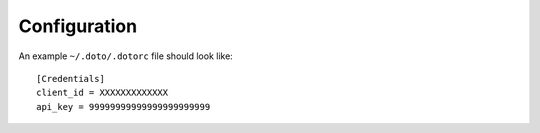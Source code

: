 -------------
Configuration
-------------


An example ``~/.doto/.dotorc`` file should look like::

    [Credentials]
    client_id = XXXXXXXXXXXXX
    api_key = 99999999999999999999999